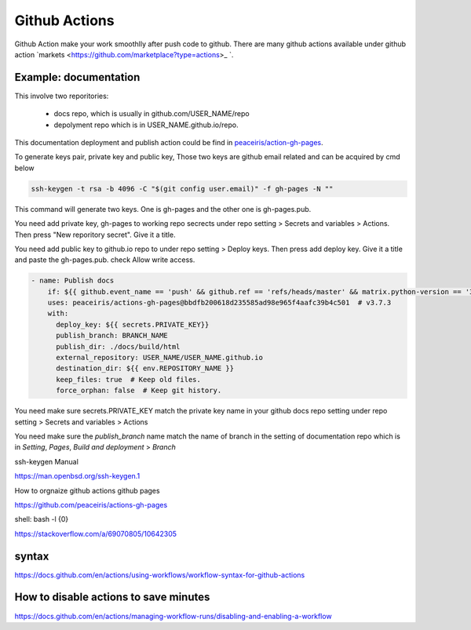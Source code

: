 ==============
Github Actions
==============

Github Action make your work smoothlly after push code to github. There are many github actions available under github action `markets <https://github.com/marketplace?type=actions>_ `.


Example: documentation
----------------------

This involve two reporitories:

    * docs repo, which is usually in github.com/USER_NAME/repo
    * depolyment repo which is in USER_NAME.github.io/repo.

This documentation deployment and publish action could be find in  `peaceiris/action-gh-pages <https://github.com/peaceiris/actions-gh-pages>`_.


To generate keys pair, private key and public key, 
Those two keys are github email related and can be acquired by cmd below

.. code:: shell
  
  ssh-keygen -t rsa -b 4096 -C "$(git config user.email)" -f gh-pages -N ""


This command will generate two keys. One is gh-pages and the other one is gh-pages.pub.

You need add private key, gh-pages to working repo secrects under repo setting > Secrets and variables > Actions. Then press "New reporitory secret". Give it a title. 

You need add public key to github.io repo to under repo setting > Deploy keys. Then press add deploy key. Give it a title and paste the gh-pages.pub. check Allow write access.



.. code:: shell

  - name: Publish docs
      if: ${{ github.event_name == 'push' && github.ref == 'refs/heads/master' && matrix.python-version == '3.12' }}
      uses: peaceiris/actions-gh-pages@bbdfb200618d235585ad98e965f4aafc39b4c501  # v3.7.3
      with:
        deploy_key: ${{ secrets.PRIVATE_KEY}}
        publish_branch: BRANCH_NAME
        publish_dir: ./docs/build/html
        external_repository: USER_NAME/USER_NAME.github.io
        destination_dir: ${{ env.REPOSITORY_NAME }}
        keep_files: true  # Keep old files.
        force_orphan: false  # Keep git history.

You need make sure secrets.PRIVATE_KEY match the private key name in your github docs repo setting under repo setting > Secrets and variables > Actions


.. image:: ../images/screen_shot_secrets_action.png
    :width: 1000
    :align: center

You need make sure the `publish_branch` name match the name of branch in the setting of documentation repo which is in `Setting`, `Pages`, `Build and deployment` > `Branch`

.. image:: ../images/pages_deploy_branch.png
    :width: 1000
    :align: center

ssh-keygen Manual

https://man.openbsd.org/ssh-keygen.1  





How to orgnaize github actions github pages

https://github.com/peaceiris/actions-gh-pages


shell: bash -l {0}

https://stackoverflow.com/a/69070805/10642305


syntax
------

https://docs.github.com/en/actions/using-workflows/workflow-syntax-for-github-actions

How to disable actions to save minutes
--------------------------------------

https://docs.github.com/en/actions/managing-workflow-runs/disabling-and-enabling-a-workflow
